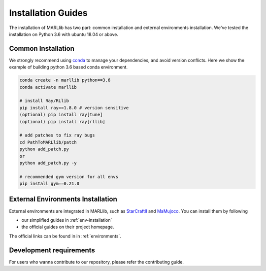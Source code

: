 .. _basic-installation:

Installation Guides
===================

The installation of MARLlib has two part: common installation and external environments installation.
We've tested the installation on Python 3.6 with ubuntu 18.04 or above.


Common Installation
--------------------

We strongly recommend using `conda <https://docs.conda.io/en/latest/miniconda.html>`_ to manage your dependencies, and avoid version conflicts.
Here we show the example of building python 3.6 based conda environment.

.. code-block:: shell

    conda create -n marllib python==3.6
    conda activate marllib

    # install Ray/RLlib
    pip install ray==1.8.0 # version sensitive
    (optional) pip install ray[tune]
    (optional) pip install ray[rllib]

    # add patches to fix ray bugs
    cd PathToMARLlib/patch
    python add_patch.py
    or
    python add_patch.py -y

    # recommended gym version for all envs
    pip install gym==0.21.0


External Environments Installation
------------------------------------------

External environments are integrated in MARLlib, such as `StarCraftII <https://github.com/oxwhirl/smac>`_ and `MaMujoco <https://github.com/schroederdewitt/multiagent_mujoco>`_. You can install them by following

* our simplified guides in :ref:`env-installation`
* the official guides on their project homepage.

The official links can be found in in :ref:`environments`.


Development requirements
----------------------------

For users who wanna contribute to our repository, please refer the contributing guide.

